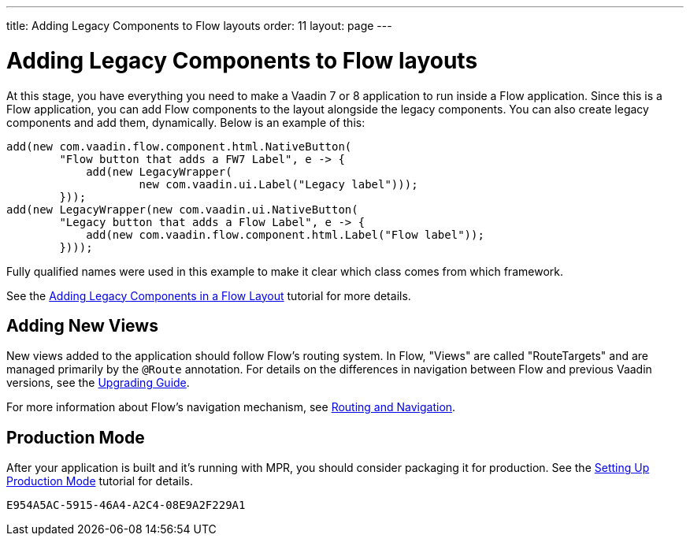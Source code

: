 ---
title: Adding Legacy Components to Flow layouts
order: 11
layout: page
---

= Adding Legacy Components to Flow layouts

At this stage, you have everything you need to make a Vaadin 7 or 8 application to
run inside a Flow application. Since this is a Flow application, you can add Flow components to the layout alongside the legacy components. You can also create legacy components and add them, dynamically. Below is an example of this:

[source,java]
----
add(new com.vaadin.flow.component.html.NativeButton(
        "Flow button that adds a FW7 Label", e -> {
            add(new LegacyWrapper(
                    new com.vaadin.ui.Label("Legacy label")));
        }));
add(new LegacyWrapper(new com.vaadin.ui.NativeButton(
        "Legacy button that adds a Flow Label", e -> {
            add(new com.vaadin.flow.component.html.Label("Flow label"));
        })));
----

Fully qualified names were used in this example to make it clear which class comes from which framework.

See the <<../configuration/adding-legacy-components#,Adding Legacy Components in a Flow Layout>> tutorial for more details.


== Adding New Views

New views added to the application should follow Flow's routing system. In Flow, "Views" are called "RouteTargets" and are managed primarily by the `@Route` annotation. For details on the differences in navigation between Flow and previous Vaadin versions, see the <<{articles}/upgrading#,Upgrading Guide>>.

For more information about Flow's navigation mechanism, see <<{articles}/routing#,Routing and Navigation>>.


== Production Mode

After your application is built and it's running with MPR, you should consider packaging it for production. See the <<../configuration/production-mode#,Setting Up Production Mode>> tutorial for details.


[discussion-id]`E954A5AC-5915-46A4-A2C4-08E9A2F229A1`
